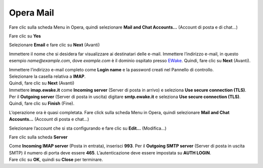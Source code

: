 Opera Mail
==========

Fare clic sulla scheda Menu in Opera, quindi selezionare **Mail and Chat Accounts...** (Account di posta e di chat...)

.. image:: /assets/img/email/ewake/conf/opera_mail/clic_menu_opera.png

Fare clic su **Yes**

.. image:: /assets/img/email/ewake/conf/opera_mail/clic_su_si.png

Selezionare **Email** e fare clic su **Next** (Avanti)

.. image:: /assets/img/email/ewake/conf/opera_mail/selezionare_e-mail.png

Immettere il nome che si desidera far visualizzare ai destinatari delle e-mail. Immettere l’indirizzo e-mail, in questo esempio `name@example.com`, dove `example.com` è il dominio ospitato presso `EWake <https://ewake.it>`_. Quindi, fare clic su **Next** (Avanti).

.. image:: /assets/img/email/ewake/conf/opera_mail/nome_lindirizzo_e-mail.png

| Immettere l’indirizzo e-mail completo come **Login name** e la password creati nel Pannello di controllo.
| Selezionare la casella relativa a **IMAP**.
| Quindi, fare clic su **Next** (Avanti)

.. image:: /assets/img/email/ewake/conf/opera_mail/lindirizzo_e-mail_password.png

| Immettere **imap.ewake.it** come **Incoming server** (Server di posta in arrivo) e seleziona **Use secure connection (TLS)**.
| Per il **Outgoing server** (Server di posta in uscita) digitare **smtp.ewake.it** e seleziona **Use secure connection (TLS)**.
| Quindi, fare clic su **Finish** (Fine).

.. image:: /assets/img/email/ewake/conf/opera_mail/dettagli_server_arrivo.png

L’operazione ora è quasi completata. Fare click sulla scheda Menu in Opera, quindi selezionare **Mail and Chat Accounts...** (Account di posta e chat...)

.. image:: /assets/img/email/ewake/conf/opera_mail/clic_menu_opera.png

Selezionare l’account che si sta configurando e fare clic su **Edit...** (Modifica...)

.. image:: /assets/img/email/ewake/conf/opera_mail/selezionare_account_modifica.png

Fare clic sulla scheda **Server**

.. image:: /assets/img/email/ewake/conf/opera_mail/clic_server.png

| Come **Incoming IMAP server** (Posta in entrata), inserisci **993**. Per il **Outgoing SMTP server** (Server di posta in uscita SMTP) il numero di porta deve essere **465**. L’autenticazione deve essere impostata su **AUTH LOGIN**.
| Fare clic su **OK**, quindi su **Close** per terminare.

.. image:: /assets/img/email/ewake/conf/opera_mail/numero_porta_smtp_2525.png